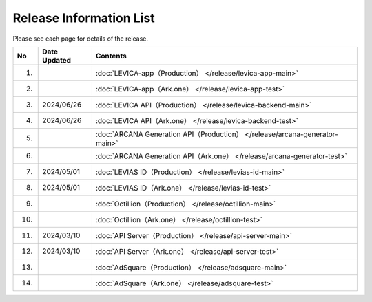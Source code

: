 ###########################
Release Information List
###########################

Please see each page for details of the release.

.. csv-table::
    :header-rows: 1
    :align: center

    "No", "Date Updated", "Contents"
    "1.", "", ":doc:`LEVICA-app（Production） </release/levica-app-main>` "
    "2.", "", ":doc:`LEVICA-app（Ark.one） </release/levica-app-test>` "
    "3.", "2024/06/26", ":doc:`LEVICA API（Production） </release/levica-backend-main>` "
    "4.", "2024/06/26", ":doc:`LEVICA API（Ark.one） </release/levica-backend-test>` "
    "5.", "", ":doc:`ARCANA Generation API（Production） </release/arcana-generator-main>` "
    "6.", "", ":doc:`ARCANA Generation API（Ark.one） </release/arcana-generator-test>` "
    "7.", "2024/05/01", ":doc:`LEVIAS ID（Production） </release/levias-id-main>` "
    "8.", "2024/05/01", ":doc:`LEVIAS ID（Ark.one） </release/levias-id-test>` "
    "9.", "", ":doc:`Octillion（Production） </release/octillion-main>` "
    "10.", "", ":doc:`Octillion（Ark.one） </release/octillion-test>` "
    "11.", "2024/03/10", ":doc:`API Server（Production） </release/api-server-main>` "
    "12.", "2024/03/10", ":doc:`API Server（Ark.one） </release/api-server-test>` "
    "13.", "", ":doc:`AdSquare（Production） </release/adsquare-main>` "
    "14.", "", ":doc:`AdSquare（Ark.one） </release/adsquare-test>` "
